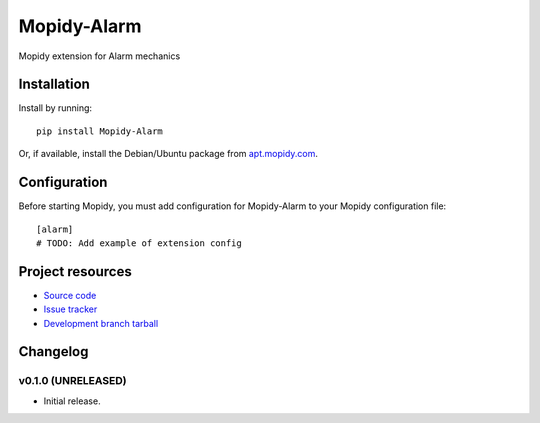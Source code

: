 ****************************
Mopidy-Alarm
****************************

.. image:: https://img.shields.io/pypi/v/Mopidy-Alarm.svg?style=flat
    :target: https://pypi.python.org/pypi/Mopidy-Alarm/
    :alt: Latest PyPI version

.. image:: https://img.shields.io/pypi/dm/Mopidy-Alarm.svg?style=flat
    :target: https://pypi.python.org/pypi/Mopidy-Alarm/
    :alt: Number of PyPI downloads

.. image:: https://img.shields.io/travis/valentinb/mopidy-alarm/master.png?style=flat
    :target: https://travis-ci.org/valentinb/mopidy-alarm
    :alt: Travis CI build status

.. image:: https://img.shields.io/coveralls/valentinb/mopidy-alarm/master.svg?style=flat
   :target: https://coveralls.io/r/valentinb/mopidy-alarm?branch=master
   :alt: Test coverage

Mopidy extension for Alarm mechanics


Installation
============

Install by running::

    pip install Mopidy-Alarm

Or, if available, install the Debian/Ubuntu package from `apt.mopidy.com
<http://apt.mopidy.com/>`_.


Configuration
=============

Before starting Mopidy, you must add configuration for
Mopidy-Alarm to your Mopidy configuration file::

    [alarm]
    # TODO: Add example of extension config


Project resources
=================

- `Source code <https://github.com/valentinb/mopidy-alarm>`_
- `Issue tracker <https://github.com/valentinb/mopidy-alarm/issues>`_
- `Development branch tarball <https://github.com/valentinb/mopidy-alarm/archive/master.tar.gz#egg=Mopidy-Alarm-dev>`_


Changelog
=========

v0.1.0 (UNRELEASED)
----------------------------------------

- Initial release.